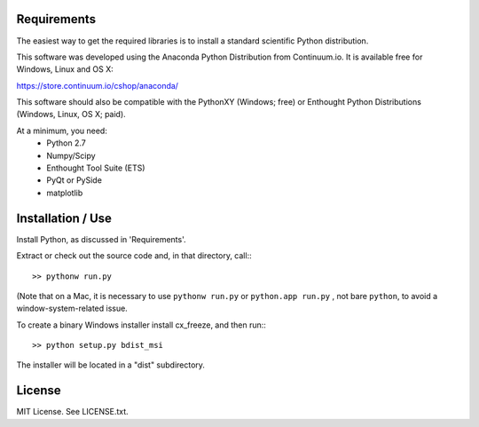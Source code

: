Requirements
------------
The easiest way to get the required libraries is to install a standard
scientific Python distribution.

This software was developed using the Anaconda Python Distribution from 
Continuum.io. It is available free for Windows, Linux and OS X:

https://store.continuum.io/cshop/anaconda/

This software should also be compatible with the PythonXY (Windows; free) 
or Enthought Python Distributions (Windows, Linux, OS X; paid).

At a minimum, you need:
  * Python 2.7
  * Numpy/Scipy
  * Enthought Tool Suite (ETS)
  * PyQt or PySide
  * matplotlib

Installation / Use
------------------

Install Python, as discussed in 'Requirements'.

Extract or check out the source code and, in that directory, call:::

    >> pythonw run.py

(Note that on a Mac, it is necessary to use ``pythonw run.py`` or ``python.app run.py`` , not bare ``python``, to avoid
a window-system-related issue.

To create a binary Windows installer install cx_freeze, and then run:::

    >> python setup.py bdist_msi

The installer will be located in a "dist" subdirectory.

License
-------

MIT License. See LICENSE.txt.